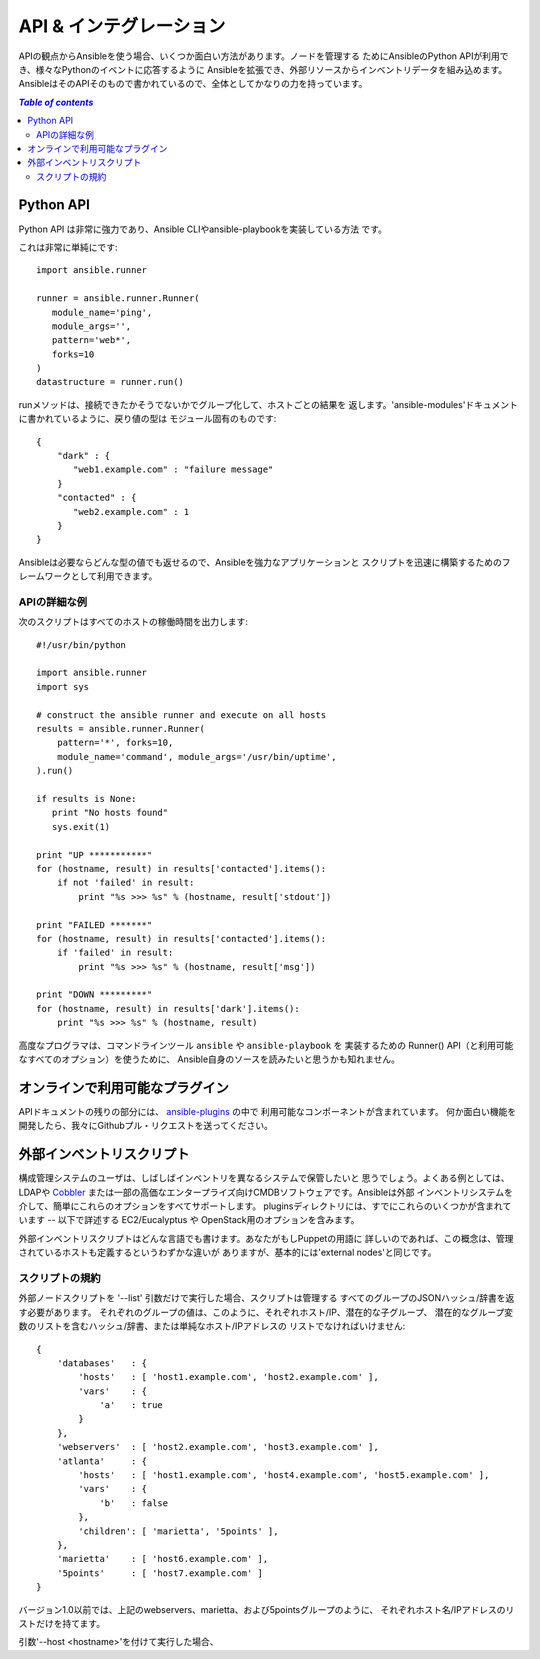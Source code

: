 API & インテグレーション
========================

.. イメージ省略

APIの観点からAnsibleを使う場合、いくつか面白い方法があります。ノードを管理する
ためにAnsibleのPython APIが利用でき、様々なPythonのイベントに応答するように
Ansibleを拡張でき、外部リソースからインベントリデータを組み込めます。
AnsibleはそのAPIそのもので書かれているので、全体としてかなりの力を持っています。

.. contents:: `Table of contents`
   :depth: 2
   :backlinks: top


Python API
----------

Python API は非常に強力であり、Ansible CLIやansible-playbookを実装している方法
です。

これは非常に単純にです::

    import ansible.runner

    runner = ansible.runner.Runner(
       module_name='ping',
       module_args='',
       pattern='web*',
       forks=10
    )
    datastructure = runner.run()

runメソッドは、接続できたかそうでないかでグループ化して、ホストごとの結果を
返します。'ansible-modules'ドキュメントに書かれているように、戻り値の型は
モジュール固有のものです::

    {
        "dark" : {
           "web1.example.com" : "failure message"
        }
        "contacted" : {
           "web2.example.com" : 1
        }
    }

Ansibleは必要ならどんな型の値でも返せるので、Ansibleを強力なアプリケーションと
スクリプトを迅速に構築するためのフレームワークとして利用できます。


APIの詳細な例
`````````````

次のスクリプトはすべてのホストの稼働時間を出力します::

    #!/usr/bin/python

    import ansible.runner
    import sys

    # construct the ansible runner and execute on all hosts
    results = ansible.runner.Runner(
        pattern='*', forks=10,
        module_name='command', module_args='/usr/bin/uptime',
    ).run()

    if results is None:
       print "No hosts found"
       sys.exit(1)

    print "UP ***********"
    for (hostname, result) in results['contacted'].items():
        if not 'failed' in result:
            print "%s >>> %s" % (hostname, result['stdout'])

    print "FAILED *******"
    for (hostname, result) in results['contacted'].items():
        if 'failed' in result:
            print "%s >>> %s" % (hostname, result['msg'])

    print "DOWN *********"
    for (hostname, result) in results['dark'].items():
        print "%s >>> %s" % (hostname, result)

高度なプログラマは、コマンドラインツール ``ansible`` や ``ansible-playbook`` を
実装するための Runner() API（と利用可能なすべてのオプション）を使うために、
Ansible自身のソースを読みたいと思うかも知れません。


オンラインで利用可能なプラグイン
--------------------------------

APIドキュメントの残りの部分には、
`ansible-plugins <http://github.com/ansible/ansible/blob/devel/plugins>`_ の中で
利用可能なコンポーネントが含まれています。
何か面白い機能を開発したら、我々にGithubプル・リクエストを送ってください。


外部インベントリスクリプト
--------------------------

構成管理システムのユーザは、しばしばインベントリを異なるシステムで保管したいと
思うでしょう。よくある例としては、LDAPや `Cobbler <http://cobbler.github.com/>`_
または一部の高価なエンタープライズ向けCMDBソフトウェアです。Ansibleは外部
インベントリシステムを介して、簡単にこれらのオプションをすべてサポートします。
pluginsディレクトリには、すでにこれらのいくつかが含まれています -- 以下で詳述する EC2/Eucalyptus や OpenStack用のオプションを含みます。

外部インベントリスクリプトはどんな言語でも書けます。あなたがもしPuppetの用語に
詳しいのであれば、この概念は、管理されているホストも定義するというわずかな違いが
ありますが、基本的には'external nodes'と同じです。


スクリプトの規約
````````````````

外部ノードスクリプトを '--list' 引数だけで実行した場合、スクリプトは管理する
すべてのグループのJSONハッシュ/辞書を返す必要があります。
それぞれのグループの値は、このように、それぞれホスト/IP、潜在的な子グループ、
潜在的なグループ変数のリストを含むハッシュ/辞書、または単純なホスト/IPアドレスの
リストでなければいけません::

    {
        'databases'   : {
            'hosts'   : [ 'host1.example.com', 'host2.example.com' ],
            'vars'    : {
                'a'   : true
            }
        },
        'webservers'  : [ 'host2.example.com', 'host3.example.com' ],
        'atlanta'     : {
            'hosts'   : [ 'host1.example.com', 'host4.example.com', 'host5.example.com' ],
            'vars'    : {
                'b'   : false
            },
            'children': [ 'marietta', '5points' ],
        },
        'marietta'    : [ 'host6.example.com' ],
        '5points'     : [ 'host7.example.com' ]
    }

.. versionadded: 1.0

バージョン1.0以前では、上記のwebservers、marietta、および5pointsグループのように、
それぞれホスト名/IPアドレスのリストだけを持てます。

引数'--host <hostname>'を付けて実行した場合、
